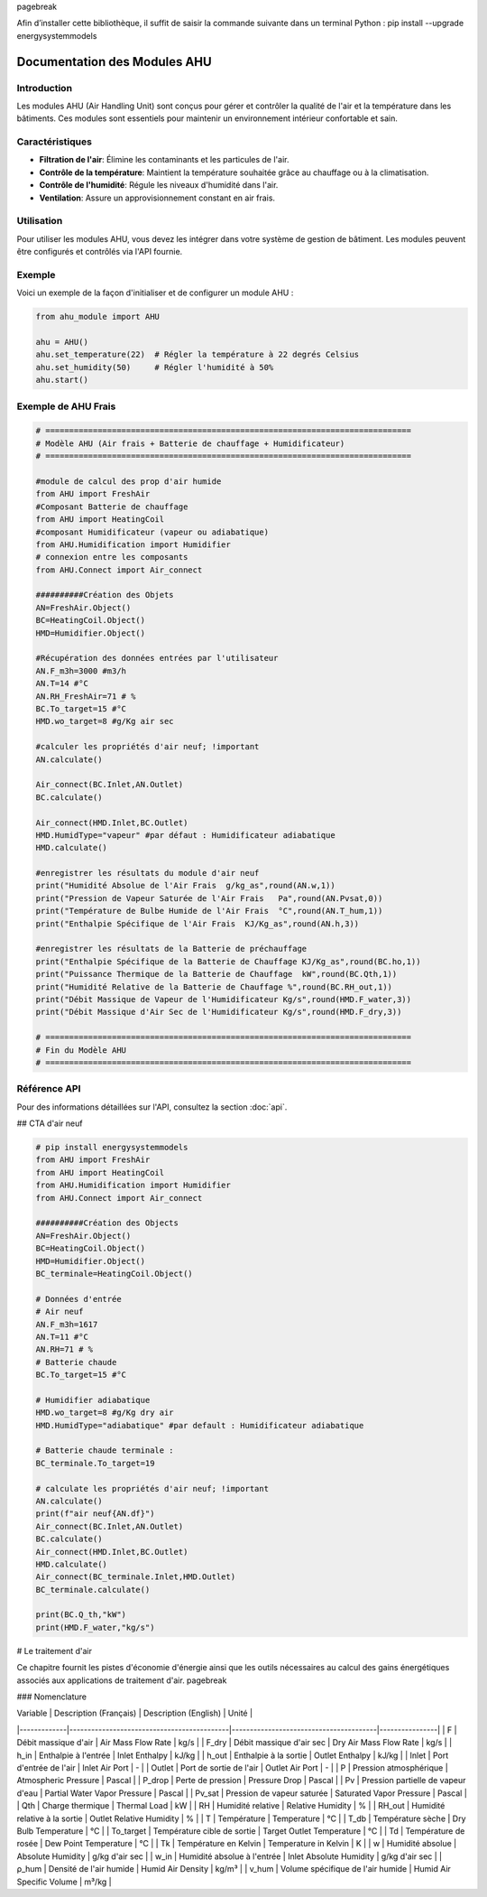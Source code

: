 \pagebreak

Afin d’installer cette bibliothèque, il suffit de saisir la commande suivante dans un terminal Python : pip install --upgrade energysystemmodels

Documentation des Modules AHU
=============================

Introduction
------------

Les modules AHU (Air Handling Unit) sont conçus pour gérer et contrôler la qualité de l'air et la température dans les bâtiments. Ces modules sont essentiels pour maintenir un environnement intérieur confortable et sain.

Caractéristiques
----------------

- **Filtration de l'air**: Élimine les contaminants et les particules de l'air.
- **Contrôle de la température**: Maintient la température souhaitée grâce au chauffage ou à la climatisation.
- **Contrôle de l'humidité**: Régule les niveaux d'humidité dans l'air.
- **Ventilation**: Assure un approvisionnement constant en air frais.

Utilisation
-----------

Pour utiliser les modules AHU, vous devez les intégrer dans votre système de gestion de bâtiment. Les modules peuvent être configurés et contrôlés via l'API fournie.

Exemple
-------

Voici un exemple de la façon d'initialiser et de configurer un module AHU :

.. code-block:: python

    from ahu_module import AHU

    ahu = AHU()
    ahu.set_temperature(22)  # Régler la température à 22 degrés Celsius
    ahu.set_humidity(50)     # Régler l'humidité à 50%
    ahu.start()

Exemple de AHU Frais
--------------------

.. code-block:: python

    # =============================================================================
    # Modèle AHU (Air frais + Batterie de chauffage + Humidificateur)
    # =============================================================================

    #module de calcul des prop d'air humide
    from AHU import FreshAir
    #Composant Batterie de chauffage
    from AHU import HeatingCoil
    #composant Humidificateur (vapeur ou adiabatique)
    from AHU.Humidification import Humidifier
    # connexion entre les composants
    from AHU.Connect import Air_connect

    ##########Création des Objets
    AN=FreshAir.Object()
    BC=HeatingCoil.Object()
    HMD=Humidifier.Object()

    #Récupération des données entrées par l'utilisateur
    AN.F_m3h=3000 #m3/h
    AN.T=14 #°C
    AN.RH_FreshAir=71 # %
    BC.To_target=15 #°C
    HMD.wo_target=8 #g/Kg air sec

    #calculer les propriétés d'air neuf; !important
    AN.calculate()

    Air_connect(BC.Inlet,AN.Outlet)
    BC.calculate()

    Air_connect(HMD.Inlet,BC.Outlet)
    HMD.HumidType="vapeur" #par défaut : Humidificateur adiabatique
    HMD.calculate()

    #enregistrer les résultats du module d'air neuf
    print("Humidité Absolue de l'Air Frais  g/kg_as",round(AN.w,1))
    print("Pression de Vapeur Saturée de l'Air Frais   Pa",round(AN.Pvsat,0))
    print("Température de Bulbe Humide de l'Air Frais  °C",round(AN.T_hum,1))
    print("Enthalpie Spécifique de l'Air Frais  KJ/Kg_as",round(AN.h,3))

    #enregistrer les résultats de la Batterie de préchauffage
    print("Enthalpie Spécifique de la Batterie de Chauffage KJ/Kg_as",round(BC.ho,1))
    print("Puissance Thermique de la Batterie de Chauffage  kW",round(BC.Qth,1))
    print("Humidité Relative de la Batterie de Chauffage %",round(BC.RH_out,1))
    print("Débit Massique de Vapeur de l'Humidificateur Kg/s",round(HMD.F_water,3))  
    print("Débit Massique d'Air Sec de l'Humidificateur Kg/s",round(HMD.F_dry,3)) 

    # =============================================================================
    # Fin du Modèle AHU
    # =============================================================================

Référence API
-------------

Pour des informations détaillées sur l'API, consultez la section :doc:`api`.

## CTA d'air neuf

.. code-block:: python

    # pip install energysystemmodels
    from AHU import FreshAir
    from AHU import HeatingCoil
    from AHU.Humidification import Humidifier
    from AHU.Connect import Air_connect

    ##########Création des Objects
    AN=FreshAir.Object()
    BC=HeatingCoil.Object()
    HMD=Humidifier.Object()
    BC_terminale=HeatingCoil.Object()

    # Données d'entrée
    # Air neuf
    AN.F_m3h=1617
    AN.T=11 #°C
    AN.RH=71 # %
    # Batterie chaude
    BC.To_target=15 #°C

    # Humidifier adiabatique
    HMD.wo_target=8 #g/Kg dry air
    HMD.HumidType="adiabatique" #par default : Humidificateur adiabatique

    # Batterie chaude terminale :
    BC_terminale.To_target=19

    # calculate les propriétés d'air neuf; !important
    AN.calculate()
    print(f"air neuf{AN.df}")
    Air_connect(BC.Inlet,AN.Outlet)
    BC.calculate()
    Air_connect(HMD.Inlet,BC.Outlet)
    HMD.calculate()
    Air_connect(BC_terminale.Inlet,HMD.Outlet)
    BC_terminale.calculate()

    print(BC.Q_th,"kW")
    print(HMD.F_water,"kg/s")

# Le traitement d'air

Ce chapitre fournit les pistes d'économie d'énergie ainsi que les outils nécessaires au calcul des gains énergétiques associés aux applications de traitement d'air. \pagebreak

### Nomenclature

| Variable    | Description (Français)                     | Description (English)                  | Unité          |
|-------------|--------------------------------------------|----------------------------------------|----------------|
| F           | Débit massique d'air                       | Air Mass Flow Rate                     | kg/s           |
| F_dry       | Débit massique d'air sec                   | Dry Air Mass Flow Rate                 | kg/s           |
| h_in        | Enthalpie à l'entrée                       | Inlet Enthalpy                         | kJ/kg          |
| h_out       | Enthalpie à la sortie                      | Outlet Enthalpy                        | kJ/kg          |
| Inlet       | Port d'entrée de l'air                     | Inlet Air Port                         | -              |
| Outlet      | Port de sortie de l'air                    | Outlet Air Port                        | -              |
| P           | Pression atmosphérique                     | Atmospheric Pressure                   | Pascal         |
| P_drop      | Perte de pression                          | Pressure Drop                          | Pascal         |
| Pv          | Pression partielle de vapeur d'eau         | Partial Water Vapor Pressure           | Pascal         |
| Pv_sat      | Pression de vapeur saturée                 | Saturated Vapor Pressure               | Pascal         |
| Qth         | Charge thermique                           | Thermal Load                           | kW             |
| RH          | Humidité relative                          | Relative Humidity                      | %              |
| RH_out      | Humidité relative à la sortie              | Outlet Relative Humidity               | %              |
| T           | Température                                | Temperature                            | °C             |
| T_db        | Température sèche                          | Dry Bulb Temperature                   | °C             |
| To_target   | Température cible de sortie                | Target Outlet Temperature              | °C             |
| Td          | Température de rosée                       | Dew Point Temperature                  | °C             |
| Tk          | Température en Kelvin                      | Temperature in Kelvin                  | K              |
| w           | Humidité absolue                           | Absolute Humidity                      | g/kg d'air sec |
| w_in        | Humidité absolue à l'entrée                | Inlet Absolute Humidity                | g/kg d'air sec |
| ρ_hum       | Densité de l'air humide                    | Humid Air Density                      | kg/m³          |
| v_hum       | Volume spécifique de l'air humide          | Humid Air Specific Volume              | m³/kg          |
